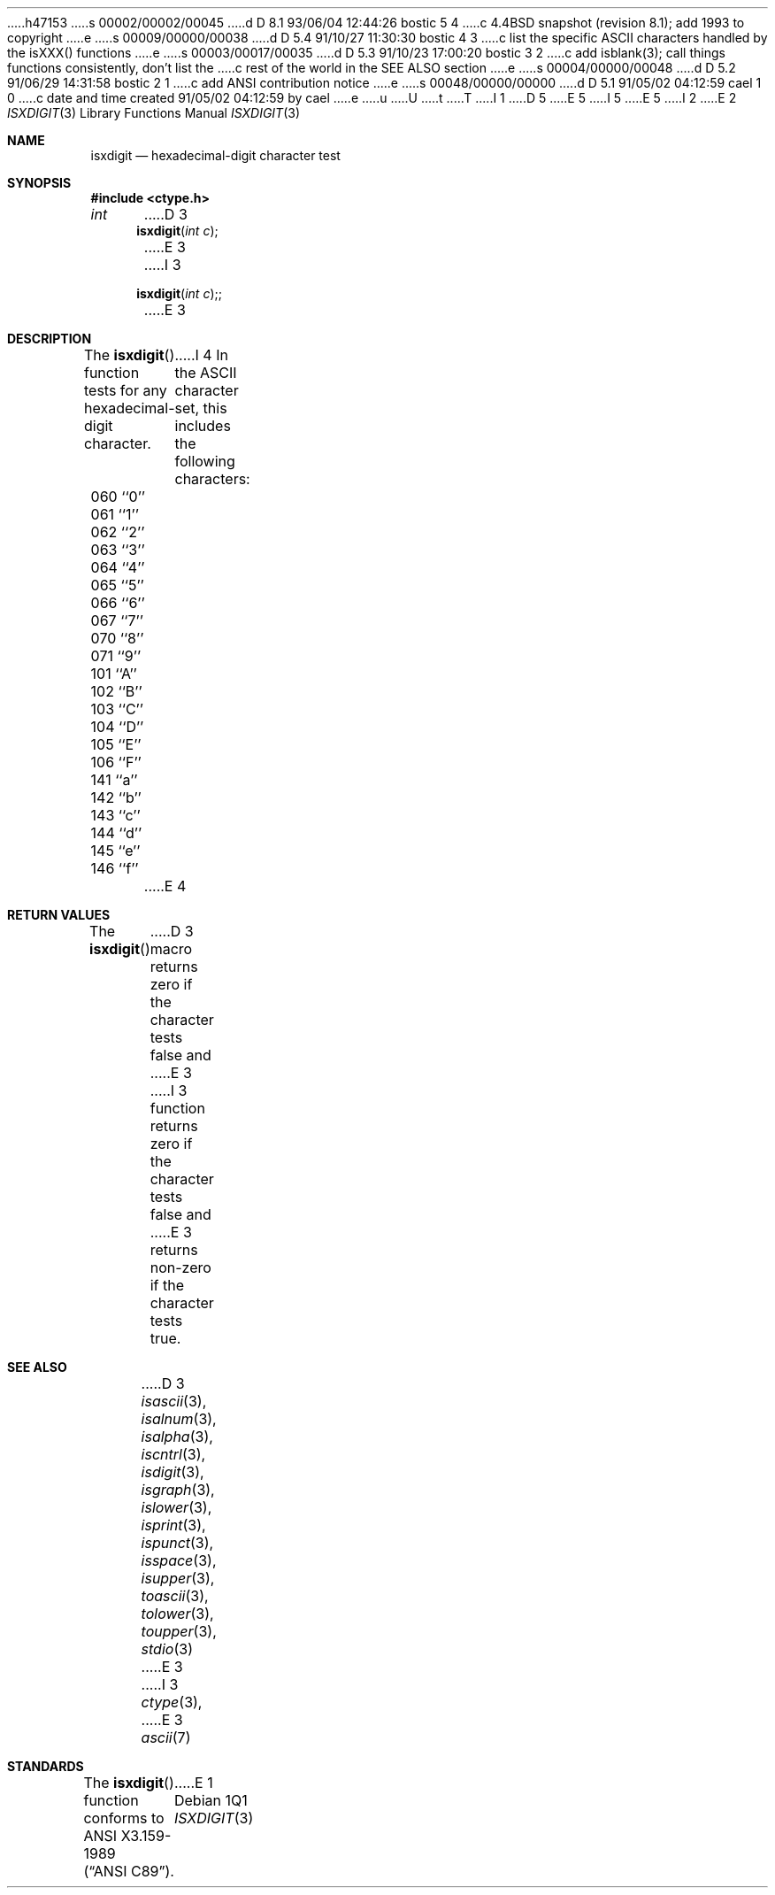 h47153
s 00002/00002/00045
d D 8.1 93/06/04 12:44:26 bostic 5 4
c 4.4BSD snapshot (revision 8.1); add 1993 to copyright
e
s 00009/00000/00038
d D 5.4 91/10/27 11:30:30 bostic 4 3
c list the specific ASCII characters handled by the isXXX() functions
e
s 00003/00017/00035
d D 5.3 91/10/23 17:00:20 bostic 3 2
c add isblank(3); call things functions consistently, don't list the
c rest of the world in the SEE ALSO section
e
s 00004/00000/00048
d D 5.2 91/06/29 14:31:58 bostic 2 1
c add ANSI contribution notice
e
s 00048/00000/00000
d D 5.1 91/05/02 04:12:59 cael 1 0
c date and time created 91/05/02 04:12:59 by cael
e
u
U
t
T
I 1
D 5
.\" Copyright (c) 1991 The Regents of the University of California.
.\" All rights reserved.
E 5
I 5
.\" Copyright (c) 1991, 1993
.\"	The Regents of the University of California.  All rights reserved.
E 5
.\"
I 2
.\" This code is derived from software contributed to Berkeley by
.\" the American National Standards Committee X3, on Information
.\" Processing Systems.
.\"
E 2
.\" %sccs.include.redist.man%
.\"
.\"     %W% (Berkeley) %G%
.\"
.Dd %Q%
.Dt ISXDIGIT 3
.Os
.Sh NAME
.Nm isxdigit
.Nd hexadecimal-digit character test
.Sh SYNOPSIS
.Fd #include <ctype.h>
.Ft int
D 3
.Fn isxdigit "int c"
E 3
I 3
.Fn isxdigit "int c";
E 3
.Sh DESCRIPTION
The
.Fn isxdigit
function tests for any hexadecimal-digit character.
I 4
In the ASCII character set, this includes the following characters:
.sp
.Bl -column \&000_``0''__ \&000_``0''__ \&000_``0''__ \&000_``0''__ \&000_``0''__
.It \&060\ ``0'' \t061\ ``1'' \t062\ ``2'' \t063\ ``3'' \t064\ ``4''
.It \&065\ ``5'' \t066\ ``6'' \t067\ ``7'' \t070\ ``8'' \t071\ ``9''
.It \&101\ ``A'' \t102\ ``B'' \t103\ ``C'' \t104\ ``D'' \t105\ ``E''
.It \&106\ ``F'' \t141\ ``a'' \t142\ ``b'' \t143\ ``c'' \t144\ ``d''
.It \&145\ ``e'' \t146\ ``f''
.El
E 4
.Sh RETURN VALUES
The
.Fn isxdigit
D 3
macro returns zero if the character tests false and
E 3
I 3
function returns zero if the character tests false and
E 3
returns non-zero if the character tests true.
.Sh SEE ALSO
D 3
.Xr isascii 3 ,
.Xr isalnum 3 ,
.Xr isalpha 3 ,
.Xr iscntrl 3 ,
.Xr isdigit 3 ,
.Xr isgraph 3 ,
.Xr islower 3 ,
.Xr isprint 3 ,
.Xr ispunct 3 ,
.Xr isspace 3 ,
.Xr isupper 3 ,
.Xr toascii 3 ,
.Xr tolower 3 ,
.Xr toupper 3 ,
.Xr stdio 3
E 3
I 3
.Xr ctype 3 ,
E 3
.Xr ascii 7
.Sh STANDARDS
The
.Fn isxdigit
function conforms to
.St -ansiC .
E 1
